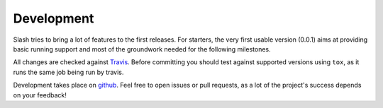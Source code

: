 Development
===========

Slash tries to bring a lot of features to the first releases. For starters, the very first usable version (0.0.1) aims at providing basic running support and most of the groundwork needed for the following milestones.

All changes are checked against `Travis <http://travis-ci.org>`_. Before committing you should test against supported versions using ``tox``, as it runs the same job being run by travis.

Development takes place on `github <https://github.com/vmalloc/slash>`_. Feel free to open issues or pull requests, as a lot of the project's success depends on your feedback!

